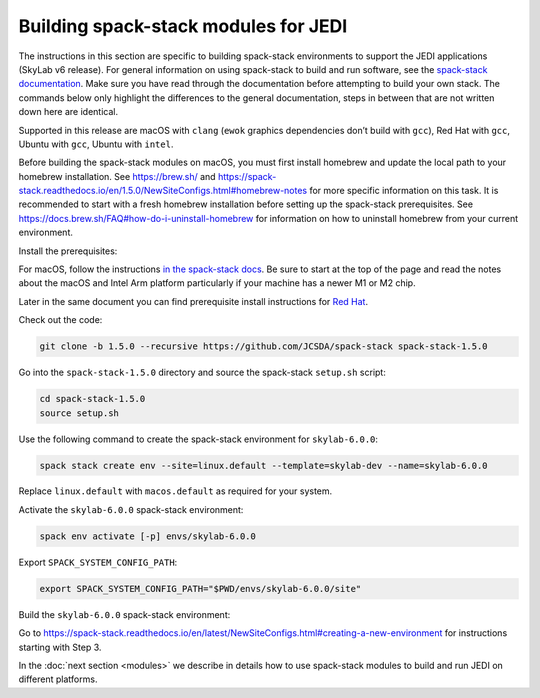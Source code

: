 .. _spack-stack-modules:

Building spack-stack modules for JEDI
=====================================

The instructions in this section are specific to building spack-stack environments to support the JEDI applications
(SkyLab v6 release). For general information on using spack-stack to build and run software, see the
`spack-stack documentation <https://spack-stack.readthedocs.io/en/1.5.0/>`_. Make sure you have read through
the documentation before attempting to build your own stack. The commands below only highlight the differences
to the general documentation, steps in between that are not written down here are identical.

Supported in this release are macOS with ``clang`` (``ewok`` graphics dependencies don’t build with ``gcc``), Red Hat with
``gcc``, Ubuntu with ``gcc``, Ubuntu with ``intel``.

Before building the spack-stack modules on macOS, you must first install homebrew and update the local path to your
homebrew installation. See https://brew.sh/ and https://spack-stack.readthedocs.io/en/1.5.0/NewSiteConfigs.html#homebrew-notes
for more specific information on this task. It is recommended to start with a fresh homebrew installation before setting up
the spack-stack prerequisites. See https://docs.brew.sh/FAQ#how-do-i-uninstall-homebrew for information on how to uninstall
homebrew from your current environment.

Install the prerequisites:

For macOS, follow the instructions `in the spack-stack docs <https://spack-stack.readthedocs.io/en/1.5.0/NewSiteConfigs.html>`_.
Be sure to start at the top of the page and read the notes about the macOS and Intel Arm platform particularly if your machine
has a newer M1 or M2 chip.

Later in the same document you can find prerequisite install instructions for `Red Hat <https://spack-stack.readthedocs.io/en/1.5.0/NewSiteConfigs.html##prerequisites-red-hat-centos-8-one-off>`_.

Check out the code:

.. code-block:: bash

   git clone -b 1.5.0 --recursive https://github.com/JCSDA/spack-stack spack-stack-1.5.0

Go into the ``spack-stack-1.5.0`` directory and source the spack-stack ``setup.sh`` script:

.. code-block:: bash

   cd spack-stack-1.5.0
   source setup.sh

Use the following command to create the spack-stack environment for ``skylab-6.0.0``:

.. code-block:: bash

   spack stack create env --site=linux.default --template=skylab-dev --name=skylab-6.0.0

Replace ``linux.default`` with ``macos.default`` as required for your system.

Activate the ``skylab-6.0.0`` spack-stack environment:

.. code-block:: bash

   spack env activate [-p] envs/skylab-6.0.0

Export ``SPACK_SYSTEM_CONFIG_PATH``:

.. code-block:: bash

   export SPACK_SYSTEM_CONFIG_PATH="$PWD/envs/skylab-6.0.0/site"

Build the ``skylab-6.0.0`` spack-stack environment:

Go to https://spack-stack.readthedocs.io/en/latest/NewSiteConfigs.html#creating-a-new-environment for instructions starting with Step 3.

In the :doc:`next section <modules>` we describe in details how to use spack-stack modules to build and run JEDI on different platforms.
